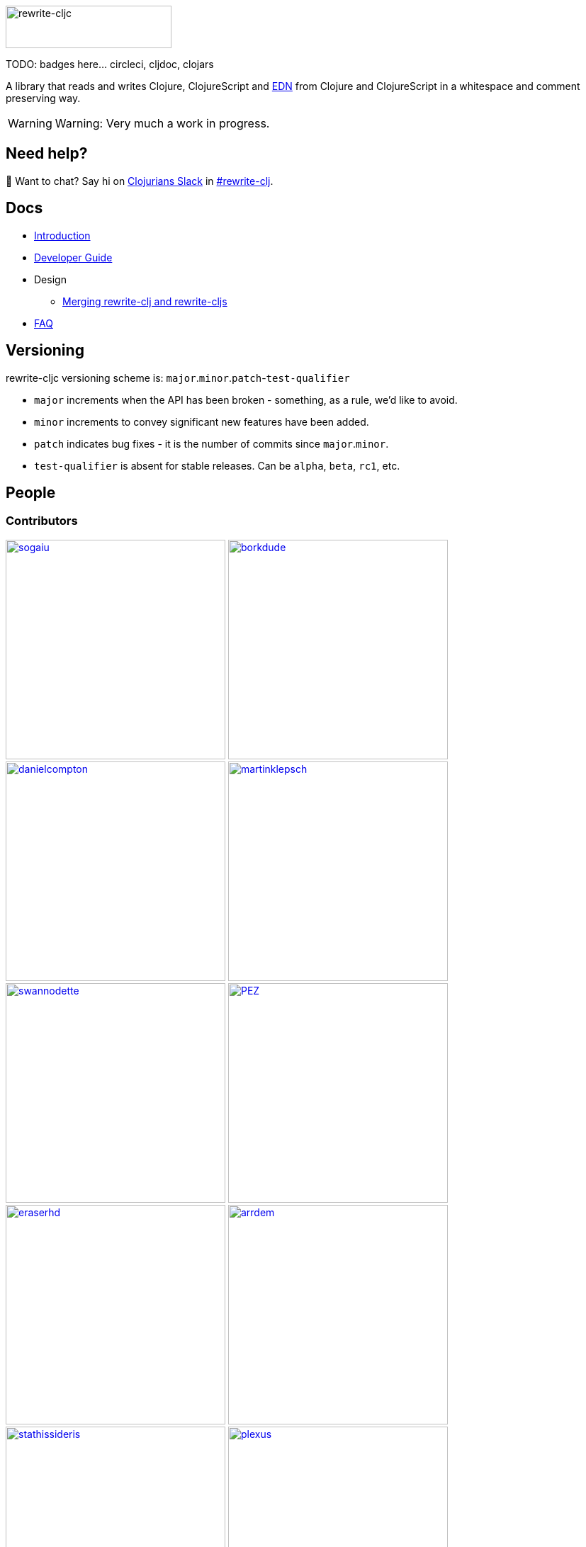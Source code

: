 :notitle:
:figure-caption!:
:imagesdir: ./doc

image:rewrite-cljc-logo.png[rewrite-cljc,234,60]

TODO: badges here... circleci, cljdoc, clojars

A library that reads and writes Clojure, ClojureScript and https://github.com/edn-format/edn[EDN] from Clojure and ClojureScript in a whitespace and comment preserving way.

[WARNING]
====
Warning: Very much a work in progress.
====

## Need help?

👋 Want to chat? Say hi on http://clojurians.net/[Clojurians Slack] in https://clojurians.slack.com/messages/CHB5Q2XUJ[#rewrite-clj].

== Docs

* link:doc/01-introduction.adoc[Introduction]
* link:doc/02-developer-guide.adoc[Developer Guide]
* Design
** link:doc/design/01-merging-rewrite-clj-and-rewrite-cljs.adoc[Merging rewrite-clj and rewrite-cljs]
* link:doc/03-faq.adoc[FAQ]

== Versioning

rewrite-cljc versioning scheme is: `major`.`minor`.`patch`-`test-qualifier`

* `major` increments when the API has been broken - something, as a rule, we'd like to avoid.
* `minor` increments to convey significant new features have been added.
* `patch` indicates bug fixes - it is the number of commits since `major`.`minor`.
* `test-qualifier` is absent for stable releases. Can be `alpha`, `beta`, `rc1`, etc.

== People

=== Contributors
// Contributors updated by script, do not edit
// AUTO-GENERATED:CONTRIBUTORS-START
:imagesdir: ./doc/generated/contributors
[.float-group]
--
image:sogaiu.png[sogaiu,role="left",width=310,link="https://github.com/sogaiu"]
image:borkdude.png[borkdude,role="left",width=310,link="https://github.com/borkdude"]
image:danielcompton.png[danielcompton,role="left",width=310,link="https://github.com/danielcompton"]
image:martinklepsch.png[martinklepsch,role="left",width=310,link="https://github.com/martinklepsch"]
image:swannodette.png[swannodette,role="left",width=310,link="https://github.com/swannodette"]
image:PEZ.png[PEZ,role="left",width=310,link="https://github.com/PEZ"]
image:eraserhd.png[eraserhd,role="left",width=310,link="https://github.com/eraserhd"]
image:arrdem.png[arrdem,role="left",width=310,link="https://github.com/arrdem"]
image:stathissideris.png[stathissideris,role="left",width=310,link="https://github.com/stathissideris"]
image:plexus.png[plexus,role="left",width=310,link="https://github.com/plexus"]
image:jespera.png[jespera,role="left",width=310,link="https://github.com/jespera"]
image:brian-dawn.png[brian-dawn,role="left",width=310,link="https://github.com/brian-dawn"]
image:bbatsov.png[bbatsov,role="left",width=310,link="https://github.com/bbatsov"]
image:AndreaCrotti.png[AndreaCrotti,role="left",width=310,link="https://github.com/AndreaCrotti"]
image:slipset.png[slipset,role="left",width=310,link="https://github.com/slipset"]
image:mhuebert.png[mhuebert,role="left",width=310,link="https://github.com/mhuebert"]
image:kkinnear.png[kkinnear,role="left",width=310,link="https://github.com/kkinnear"]
image:anmonteiro.png[anmonteiro,role="left",width=310,link="https://github.com/anmonteiro"]
--
// AUTO-GENERATED:CONTRIBUTORS-END

=== Founders
// Founders updated by script, do not edit
// AUTO-GENERATED:FOUNDERS-START
:imagesdir: ./doc/generated/contributors
[.float-group]
--
image:xsc.png[xsc,role="left",width=310,link="https://github.com/xsc"]
image:rundis.png[rundis,role="left",width=310,link="https://github.com/rundis"]
--
// AUTO-GENERATED:FOUNDERS-END

=== Current maintainers
// Maintainers updated by script, do not edit
// AUTO-GENERATED:MAINTAINERS-START
:imagesdir: ./doc/generated/contributors
[.float-group]
--
image:lread.png[lread,role="left",width=310,link="https://github.com/lread"]
--
// AUTO-GENERATED:MAINTAINERS-END

== link:CHANGESLOG.adoc[Changes]

== Licences
We honor the original MIT licenses from link:historical/rewrite-clj/LICENSE[rewrite-clj] and link:historical/rewrite-cljs/LICENSE[rewrite-cljs].

Some code has been adapted from:

* https://github.com/ztellman/potemkin#license[potemkin import-vars and defprotocol+ which use the MIT license]
* https://github.com/clojure/clojure/blob/master/src/clj/clojure/zip.clj[clojure zip] which is covered by https://clojure.org/community/license[Eclipse Public License 1.0]
